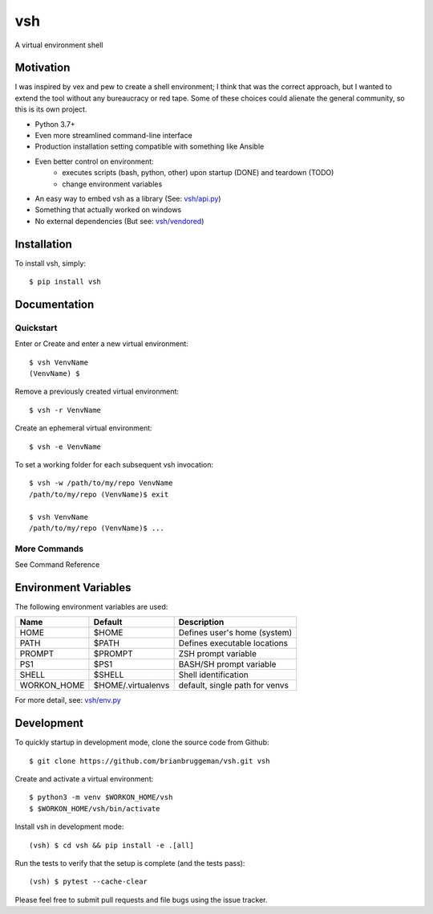 ==========================
vsh
==========================

.. image:: http://img.shields.io/badge/license-MIT-brightgreen.svg
    :target: http://opensource.org/licenses/MIT

.. image:: https://badge.fury.io/py/vsh.svg
    :target: https://pypi.python.org/pypi/vsh

.. image:: https://travis-ci.org/brianbruggeman/vsh.svg
    :target: https://travis-ci.org/brianbruggeman/vsh


A virtual environment shell


Motivation
----------

I was inspired by vex and pew to create a shell environment; I think
that was the correct approach, but I wanted to extend the tool without
any bureaucracy or red tape.  Some of these choices could alienate the
general community, so this is its own project.

* Python 3.7+
* Even more streamlined command-line interface
* Production installation setting compatible with something like Ansible
* Even better control on environment:
    - executes scripts (bash, python, other) upon startup (DONE) and teardown (TODO)
    - change environment variables
* An easy way to embed vsh as a library (See: `vsh/api.py <https://github.com/brianbruggeman/vsh/tree/master/vsh/api.py>`_)
* Something that actually worked on windows
* No external dependencies (But see: `vsh/vendored <https://github.com/brianbruggeman/vsh/tree/master/vsh/vendored>`_)


Installation
------------
To install vsh, simply::

    $ pip install vsh


Documentation
-------------

Quickstart
^^^^^^^^^^

Enter or Create and enter a new virtual environment::

    $ vsh VenvName
    (VenvName) $

Remove a previously created virtual environment::

    $ vsh -r VenvName

Create an ephemeral virtual environment::

    $ vsh -e VenvName


To set a working folder for each subsequent vsh invocation::

    $ vsh -w /path/to/my/repo VenvName
    /path/to/my/repo (VenvName)$ exit

    $ vsh VenvName
    /path/to/my/repo (VenvName)$ ...

More Commands
^^^^^^^^^^^^^

See Command Reference


Environment Variables
---------------------

The following environment variables are used:

+---------------+--------------------+--------------------------------+
| Name          | Default            | Description                    |
+===============+====================+================================+
| HOME          | $HOME              | Defines user's home (system)   |
+---------------+--------------------+--------------------------------+
| PATH          | $PATH              | Defines executable locations   |
+---------------+--------------------+--------------------------------+
| PROMPT        | $PROMPT            | ZSH prompt variable            |
+---------------+--------------------+--------------------------------+
| PS1           | $PS1               | BASH/SH prompt variable        |
+---------------+--------------------+--------------------------------+
| SHELL         | $SHELL             | Shell identification           |
+---------------+--------------------+--------------------------------+
| WORKON_HOME   | $HOME/.virtualenvs | default, single path for venvs |
+---------------+--------------------+--------------------------------+

For more detail, see: `vsh/env.py <https://github.com/brianbruggeman/vsh/tree/master/vsh/env.py>`_


Development
-----------

To quickly startup in development mode, clone the source code from Github::

    $ git clone https://github.com/brianbruggeman/vsh.git vsh

Create and activate a virtual environment::

    $ python3 -m venv $WORKON_HOME/vsh
    $ $WORKON_HOME/vsh/bin/activate

Install vsh in development mode::

    (vsh) $ cd vsh && pip install -e .[all]

Run the tests to verify that the setup is complete (and the tests pass)::

    (vsh) $ pytest --cache-clear

Please feel free to submit pull requests and file bugs using the
issue tracker.

.. _api: https://github.com/brianbruggeman/vsh/tree/master/vsh/api.py
